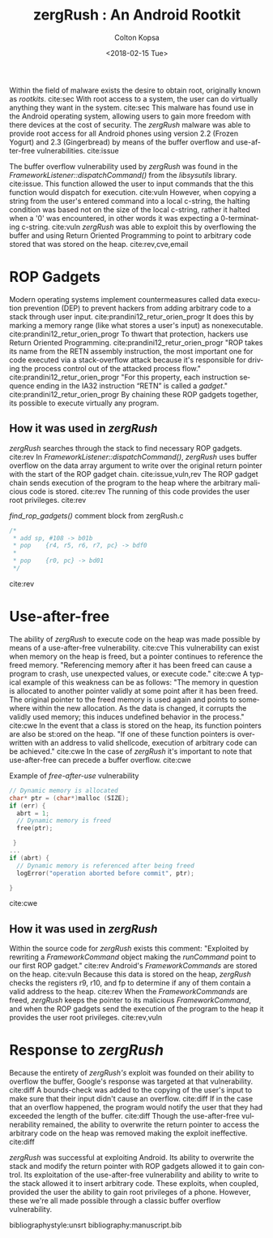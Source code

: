 #+OPTIONS: ':nil *:t -:t ::t <:t H:3 \n:nil ^:nil arch:headline author:t
#+OPTIONS: broken-links:nil c:nil creator:nil d:(not "LOGBOOK") date:t e:t
#+OPTIONS: email:nil f:t inline:t num:t p:nil pri:nil prop:nil stat:t tags:t
#+OPTIONS: tasks:t tex:t timestamp:t title:t toc:nil todo:t |:t
#+TITLE: zergRush : An Android Rootkit
#+DATE: <2018-02-15 Tue>
#+AUTHOR: Colton Kopsa
#+EMAIL: kop14002@byui.edu
#+LANGUAGE: en
#+CREATOR: Emacs 25.3.1 (Org mode 9.1.6)

Within the field of malware exists the desire to obtain root, originally known
as /rootkits/. cite:sec With root access to a system, the user can do virtually
anything they want in the system. cite:sec This malware has found use in the
Android operating system, allowing users to gain more freedom with there devices
at the cost of security. The /zergRush/ malware was able to provide root access
for all Android phones using version 2.2 (Frozen Yogurt) and 2.3 (Gingerbread)
by means of the buffer overflow and use-after-free vulnerabilities. cite:issue

The buffer overflow vulnerability used by /zergRush/ was found in the
/FrameworkListener::dispatchCommand()/ from the /libsysutils/ library.
cite:issue. This function allowed the user to input commands that the this
function would dispatch for execution. cite:vuln However, when copying a string
from the user's entered command into a local c-string, the halting condition was
based not on the size of the local c-string, rather it halted when a '0' was
encountered, in other words it was expecting a 0-terminating c-string. cite:vuln
/zergRush/ was able to exploit this by overflowing the buffer and using Return
Oriented Programming to point to arbitrary code stored that was stored on the
heap. cite:rev,cve,email

* ROP Gadgets
  Modern operating systems implement countermeasures called data execution
  prevention (DEP) to prevent hackers from adding arbitrary code to a stack
  through user input. cite:prandini12_retur_orien_progr It does this by marking
  a memory range (like what stores a user's input) as nonexecutable.
  cite:prandini12_retur_orien_progr To thwart that protection, hackers use
  Return Oriented Programming. cite:prandini12_retur_orien_progr "ROP takes its
  name from the RETN assembly instruction, the most important one for code
  executed via a stack-overflow attack because it's responsible for driving the
  process control out of the attacked process flow."
  cite:prandini12_retur_orien_progr "For this property, each instruction
  sequence ending in the IA32 instruction “RETN” is called a /gadget/."
  cite:prandini12_retur_orien_progr By chaining these ROP gadgets together, its
  possible to execute virtually any program.
** How it was used in /zergRush/
   /zergRush/ searches through the stack to find necessary ROP gadgets. cite:rev
   In /FrameworkListener::dispatchCommand()/, /zergRush/ uses buffer overflow on
   the data array argument to write over the original return pointer with the
   start of the ROP gadget chain. cite:issue,vuln,rev The ROP gadget chain sends
   execution of the program to the heap where the arbitrary malicious code is
   stored. cite:rev The running of this code provides the user root privileges.
   cite:rev
   
   #+caption: /find_rop_gadgets()/ comment block from zergRush.c 
   #+BEGIN_SRC C
     /*
      ,* add sp, #108 -> b01b
      ,* pop	{r4, r5, r6, r7, pc} -> bdf0
      ,*
      ,* pop	{r0, pc} -> bd01
      ,*/
   #+END_SRC
   cite:rev 
   
* Use-after-free
  The ability of /zergRush/ to execute code on the heap was made possible by
  means of a use-after-free vulnerability. cite:cve This vulnerability can exist
  when memory on the heap is freed, but a pointer continues to reference the
  freed memory. "Referencing memory after it has been freed can cause a program
  to crash, use unexpected values, or execute code." cite:cwe A typical example
  of this weakness can be as follows: "The memory in question is allocated to
  another pointer validly at some point after it has been freed. The original
  pointer to the freed memory is used again and points to somewhere within the
  new allocation. As the data is changed, it corrupts the validly used memory;
  this induces undefined behavior in the process." cite:cwe In the event that a
  class is stored on the heap, its function pointers are also be st:ored on the
  heap. "If one of these function pointers is overwritten with an address to
  valid shellcode, execution of arbitrary code can be achieved." cite:cwe In the
  case of /zergRush/ it's important to note that use-after-free can precede a
  buffer overflow. cite:cwe
  
   #+caption: Example of /free-after-use/ vulnerability
   #+BEGIN_SRC C
     // Dynamic memory is allocated
     char* ptr = (char*)malloc (SIZE);
     if (err) {
       abrt = 1;
       // Dynamic memory is freed
       free(ptr);

      }
     ...
     if (abrt) {
       // Dynamic memory is referenced after being freed
       logError("operation aborted before commit", ptr);

     }
   #+END_SRC
   cite:cwe 
** How it was used in /zergRush/
   Within the source code for /zergRush/ exists this comment: "Exploited by
   rewriting a /FrameworkCommand/ object making the /runCommand/ point to our
   first ROP gadget." cite:rev Android's /FrameworkCommands/ are stored on the
   heap. cite:vuln Because this data is stored on the heap, /zergRush/ checks
   the registers r9, r10, and fp to determine if any of them contain a valid
   address to the heap. cite:rev When the /FrameworkCommands/ are freed,
   /zergRush/ keeps the pointer to its malicious /FrameworkCommand/, and when
   the ROP gadgets send the execution of the program to the heap it provides the
   user root privileges. cite:rev,vuln
   
* Response to /zergRush/
  Because the entirety of /zergRush's/ exploit was founded on their ability to
  overflow the buffer, Google's response was targeted at that vulnerability.
  cite:diff A bounds-check was added to the copying of the user's input to make
  sure that their input didn't cause an overflow. cite:diff If in the case that
  an overflow happened, the program would notify the user that they had exceeded
  the length of the buffer. cite:diff Though the use-after-free vulnerability
  remained, the ability to overwrite the return pointer to access the arbitrary
  code on the heap was removed making the exploit ineffective. cite:diff
  
  /zergRush/ was successful at exploiting Android. Its ability to overwrite the
  stack and modify the return pointer with ROP gadgets allowed it to gain
  control. Its exploitation of the use-after-free vulnerability and ability to
  write to the stack allowed it to insert arbitrary code. These exploits, when
  coupled, provided the user the ability to gain root privileges of a phone.
  However, these we're all made possible through a classic buffer overflow
  vulnerability.

bibliographystyle:unsrt
bibliography:manuscript.bib
